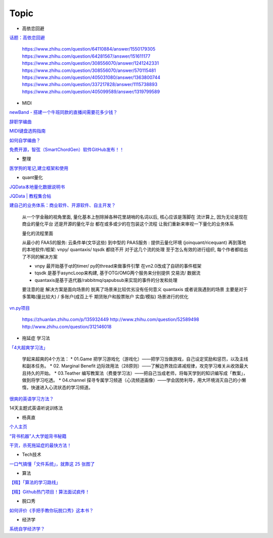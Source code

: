 ========================================
Topic
========================================

* 高依恋回避

`话题：高依恋回避 <https://www.zhihu.com/topic/20757650>`_

    https://www.zhihu.com/question/64110884/answer/1550179305
    https://www.zhihu.com/question/64281567/answer/151611177
    https://www.zhihu.com/question/308556070/answer/1241242331
    https://www.zhihu.com/question/308556070/answer/570115481
    https://www.zhihu.com/question/405031080/answer/1363800744
    https://www.zhihu.com/question/337217828/answer/1115738893
    https://www.zhihu.com/question/405099589/answer/1319799589

* MIDI

`newBand - 搭建一个牛班同款的直播间需要花多少钱？ <https://mp.weixin.qq.com/s/pSFGCyYJrUSa2zw891qMrg>`_

`辞职学编曲 <https://www.zhihu.com/question/429313109/answer/1572623437>`_

`MIDI键盘选购指南 <https://zhuanlan.zhihu.com/p/260932380>`_

`如何自学编曲？ <https://www.zhihu.com/question/21085429/answer/454900060>`_

`免费开源，智弦（SmartChordGen）软件GitHub发布！！ <https://zhuanlan.zhihu.com/p/165183861>`_

* 整理

`医学狗的笔记,建立框架和使用 <https://www.zhihu.com/question/57139472/answer/1072229486>`_

* quant量化

`JQData本地量化数据说明书 <https://www.joinquant.com/help/api/help?name=JQData>`_

`JQData | 教程集合帖 <https://www.joinquant.com/view/community/detail/15278>`_

`建自己的业务体系：商业软件、开源软件、自主开发？ <https://www.zhihu.com/question/326160252>`_

    从一个学金融的视角里面, 量化基本上刨除掉各种花里胡哨的名词以后, 核心应该是落脚在 流计算上, 因为无论是现在商业的量化平台 还是开源的量化平台 都在或多或少的在包装这个流程
    让我们重新来审视一下量化的业务体系

    .. image:: https://pic1.zhimg.com/80/v2-f77a25457048cb3233d6ec04dbaa5d25_720w.jpg?source=1940ef5c


    量化的流程里面

    从最小的 FAAS的服务: 云条件单(文华这些)
    到中型的 PAAS服务 : 提供云量化环境 (joinquant/ricequant)
    再到落地的本地软件/框架: vnpy/ quantaxis/ tqsdk
    都绕不开 对于这几个流的处理 至于怎么有效的进行组织, 每个作者都给出了不同的解决方案

    • vnpy 最开始基于qt的timer/ py的thread来做事件引擎 在vn2.0改成了自研的事件框架
    • tqsdk 是基于asyncLoop来构建, 基于OTG/OMG两个服务来分别提供 交易流/ 数据流
    • quantaxis是基于迭代器/rabbitmq/qapubsub来实现的事件的分发和处理

    要注意的是 解决方案是面向场景的 脱离了场景来比较优劣没有任何意义
    quantaxis 或者说我遇到的场景 主要是对于多策略(量比较大) / 多账户(成百上千 期货账户和股票账户 实盘/模拟) 场景进行的优化

    .. image:: https://pic3.zhimg.com/80/v2-281b9fbadceb105a1a5a902e7271f011_720w.jpg?source=1940ef5c



`vn.py项目 <https://zhuanlan.zhihu.com/p/135944131>`_

    https://zhuanlan.zhihu.com/p/135932449
    http://www.zhihu.com/question/52589498
    http://www.zhihu.com/question/312146018


* 拖延症 学习法

`「4大超爽学习法」 <https://www.zhihu.com/question/58772932/answer/1545022867>`_

    学起来超爽的4个方法：
    * 01.Game 把学习游戏化（游戏化）——把学习当做游戏，自己设定奖励和惩罚，以及主线和副本任务。
    * 02. Marginal Benefit 边际效用法（28原则）——了解边界效应递减规律，攻克学习难关从收效最大且持久的开始。
    * 03.Teather 编写教案法（费曼学习法）——把自己当成老师，将每天学到的知识编写成「教案」，做到将学习吃透。
    * 04.channel 探寻专属学习频道（心流频道画像）——学会因势利导，用大环境消灭自己的小懒惰，快速进入心流状态的学习频道。

`很爽的英语学习方法？ <https://www.zhihu.com/question/312501550/answer/1519151005>`_

14天主题式英语听说训练法

.. image:: https://pic2.zhimg.com/80/v2-829cb445fdc62da66d1294a8e5823f19_720w.jpg?source=1940ef5c

    “14天主题式英语听说训练法”目录如下：

    01 复述
    02 跟读模仿
    03 造句练习
    04 14天学习计划制定


* 杨真直

`个人主页 <https://www.zhihu.com/people/ping-xing-shi-jie-guan-guang-yu/zvideos>`_

`“背书机器”人大学姐背书秘籍 <https://www.zhihu.com/zvideo/1305570598022332416>`_

`干货，杀死拖延症的最快方法！ <https://www.zhihu.com/zvideo/1302695174066741248>`_


* Tech技术

`一口气搞懂「文件系统」，就靠这 25 张图了 <https://zhuanlan.zhihu.com/p/191266693>`_

* 算法

`【精】「算法的学习路线」 <https://www.zhihu.com/question/425828012/answer/1525973424>`_

`【精】Github热门项目！算法面试疯传！ <https://zhuanlan.zhihu.com/p/267219160>`_

* 脱口秀

`如何评价《手把手教你玩脱口秀》这本书？ <https://www.zhihu.com/question/265493179>`_

* 经济学

`系统自学经济学？ <https://www.zhihu.com/question/26733648/answer/1532027746>`_